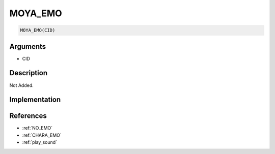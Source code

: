 MOYA_EMO
========================

.. code-block:: text

	MOYA_EMO(CID)


Arguments
------------

* CID

Description
-------------

Not Added.

Implementation
-------------


References
-------------
* :ref:`NO_EMO`
* :ref:`CHARA_EMO`
* :ref:`play_sound`

